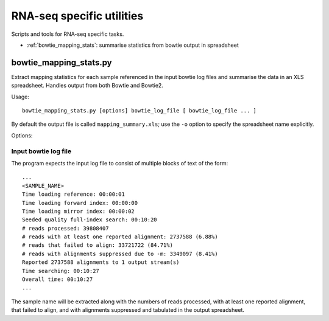 RNA-seq specific utilities
==========================

Scripts and tools for RNA-seq specific tasks.

* :ref:`bowtie_mapping_stats`: summarise statistics from bowtie output in spreadsheet

.. _bowtie_mapping_stats:

bowtie_mapping_stats.py
***********************
Extract mapping statistics for each sample referenced in the input bowtie log
files and summarise the data in an XLS spreadsheet. Handles output from both
Bowtie and Bowtie2.

Usage::

    bowtie_mapping_stats.py [options] bowtie_log_file [ bowtie_log_file ... ]

By default the output file is called ``mapping_summary.xls``; use the ``-o`` option to
specify the spreadsheet name explicitly.

Options:

.. cmdoption:: -o xls_file

    specify name of the output XLS file (otherwise defaults to ``mapping_summary.xls``).


.. cmdoption:: -t

    write data to tab-delimited file in addition to the XLS file. The tab file will
    have the same name as the XLS file, with the extension replaced by ``.txt``

Input bowtie log file
---------------------

The program expects the input log file to consist of multiple blocks of text of the form::

    ...
    <SAMPLE_NAME>
    Time loading reference: 00:00:01
    Time loading forward index: 00:00:00
    Time loading mirror index: 00:00:02
    Seeded quality full-index search: 00:10:20
    # reads processed: 39808407
    # reads with at least one reported alignment: 2737588 (6.88%)
    # reads that failed to align: 33721722 (84.71%)
    # reads with alignments suppressed due to -m: 3349097 (8.41%)
    Reported 2737588 alignments to 1 output stream(s)
    Time searching: 00:10:27
    Overall time: 00:10:27
    ...

The sample name will be extracted along with the numbers of reads processed, with at least one
reported alignment, that failed to align, and with alignments suppressed and tabulated in the
output spreadsheet.
